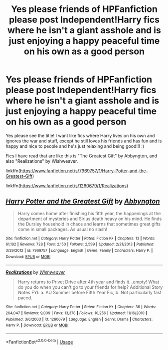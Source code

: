 #+TITLE: Yes please friends of HPFanfiction please post Independent!Harry fics where he isn't a giant asshole and is just enjoying a happy peaceful time on his own as a good person

* Yes please friends of HPFanfiction please post Independent!Harry fics where he isn't a giant asshole and is just enjoying a happy peaceful time on his own as a good person
:PROPERTIES:
:Score: 3
:DateUnix: 1591659302.0
:DateShort: 2020-Jun-09
:FlairText: Request
:END:
Yes please see the title! I want like fics where Harry lives on his own and ignores the war and stuff, except he still loves his friends and has fun and is happy and nice to people and he's just relaxing and being good!!! :)

Fics I have read that are like this is "The Greatest Gift" by Abbyngton, and also "Realizations" by Wishweaver.

linkffn([[https://www.fanfiction.net/s/7969757/1/Harry-Potter-and-the-Greatest-Gift]])

linkffn([[https://www.fanfiction.net/s/1260679/1/Realizations]])


** [[https://www.fanfiction.net/s/7969757/1/][*/Harry Potter and the Greatest Gift/*]] by [[https://www.fanfiction.net/u/2770176/Abbyngton][/Abbyngton/]]

#+begin_quote
  Harry comes home after finishing his fifth year, the happenings at the department of mysteries and Sirius death heavy on his mind. He finds the Dursley household in chaos and learns that sometimes great gifts come in small packages. As usual no slash!
#+end_quote

^{/Site/:} ^{fanfiction.net} ^{*|*} ^{/Category/:} ^{Harry} ^{Potter} ^{*|*} ^{/Rated/:} ^{Fiction} ^{K+} ^{*|*} ^{/Chapters/:} ^{13} ^{*|*} ^{/Words/:} ^{61,192} ^{*|*} ^{/Reviews/:} ^{728} ^{*|*} ^{/Favs/:} ^{2,150} ^{*|*} ^{/Follows/:} ^{2,599} ^{*|*} ^{/Updated/:} ^{2/21/2013} ^{*|*} ^{/Published/:} ^{3/29/2012} ^{*|*} ^{/id/:} ^{7969757} ^{*|*} ^{/Language/:} ^{English} ^{*|*} ^{/Genre/:} ^{Family} ^{*|*} ^{/Characters/:} ^{Harry} ^{P.} ^{*|*} ^{/Download/:} ^{[[http://www.ff2ebook.com/old/ffn-bot/index.php?id=7969757&source=ff&filetype=epub][EPUB]]} ^{or} ^{[[http://www.ff2ebook.com/old/ffn-bot/index.php?id=7969757&source=ff&filetype=mobi][MOBI]]}

--------------

[[https://www.fanfiction.net/s/1260679/1/][*/Realizations/*]] by [[https://www.fanfiction.net/u/352362/Wishweaver][/Wishweaver/]]

#+begin_quote
  Harry returns to Privet Drive after 4th year and finds it...empty! What do you do when you can't go to your friends for help? Additional Story Notes FYI: a. AU Summer before Fifth Year Fic, b. Not particularly fast paced.
#+end_quote

^{/Site/:} ^{fanfiction.net} ^{*|*} ^{/Category/:} ^{Harry} ^{Potter} ^{*|*} ^{/Rated/:} ^{Fiction} ^{K+} ^{*|*} ^{/Chapters/:} ^{36} ^{*|*} ^{/Words/:} ^{264,047} ^{*|*} ^{/Reviews/:} ^{9,009} ^{*|*} ^{/Favs/:} ^{13,378} ^{*|*} ^{/Follows/:} ^{10,256} ^{*|*} ^{/Updated/:} ^{11/16/2010} ^{*|*} ^{/Published/:} ^{3/6/2003} ^{*|*} ^{/id/:} ^{1260679} ^{*|*} ^{/Language/:} ^{English} ^{*|*} ^{/Genre/:} ^{Drama} ^{*|*} ^{/Characters/:} ^{Harry} ^{P.} ^{*|*} ^{/Download/:} ^{[[http://www.ff2ebook.com/old/ffn-bot/index.php?id=1260679&source=ff&filetype=epub][EPUB]]} ^{or} ^{[[http://www.ff2ebook.com/old/ffn-bot/index.php?id=1260679&source=ff&filetype=mobi][MOBI]]}

--------------

*FanfictionBot*^{2.0.0-beta} | [[https://github.com/tusing/reddit-ffn-bot/wiki/Usage][Usage]]
:PROPERTIES:
:Author: FanfictionBot
:Score: 3
:DateUnix: 1591659312.0
:DateShort: 2020-Jun-09
:END:
